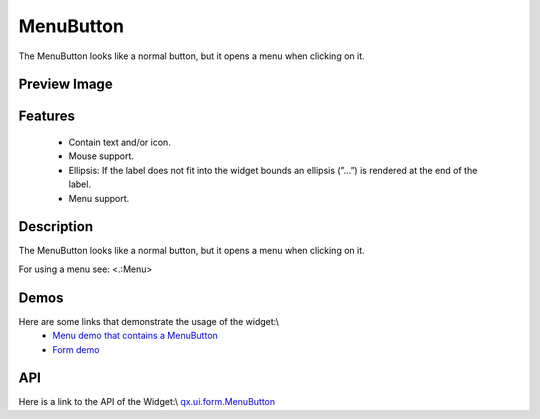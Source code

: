 MenuButton
**********
The MenuButton looks like a normal button, but it opens a menu when clicking on it.

Preview Image
-------------
|MenuButton|

.. |MenuButton| image:: /pages/widget/menubutton.png

Features
--------
  * Contain text and/or icon.
  * Mouse support.
  * Ellipsis: If the label does not fit into the widget bounds an ellipsis (”...”) is rendered at the end of the label.
  * Menu support.

Description
-----------
The MenuButton looks like a normal button, but it opens a menu when clicking on it.

For using a menu see: <.:Menu>

Demos
-----
Here are some links that demonstrate the usage of the widget:\\
  * `Menu demo that contains a MenuButton <http://demo.qooxdoo.org/1.2.x/demobrowser/#widget~Menu.html>`_
  * `Form demo <http://demo.qooxdoo.org/1.2.x/demobrowser/#showcase~Form.html>`_

API
---
Here is a link to the API of the Widget:\\
`qx.ui.form.MenuButton <http://demo.qooxdoo.org/1.2.x/apiviewer/#qx.ui.form.MenuButton>`_


